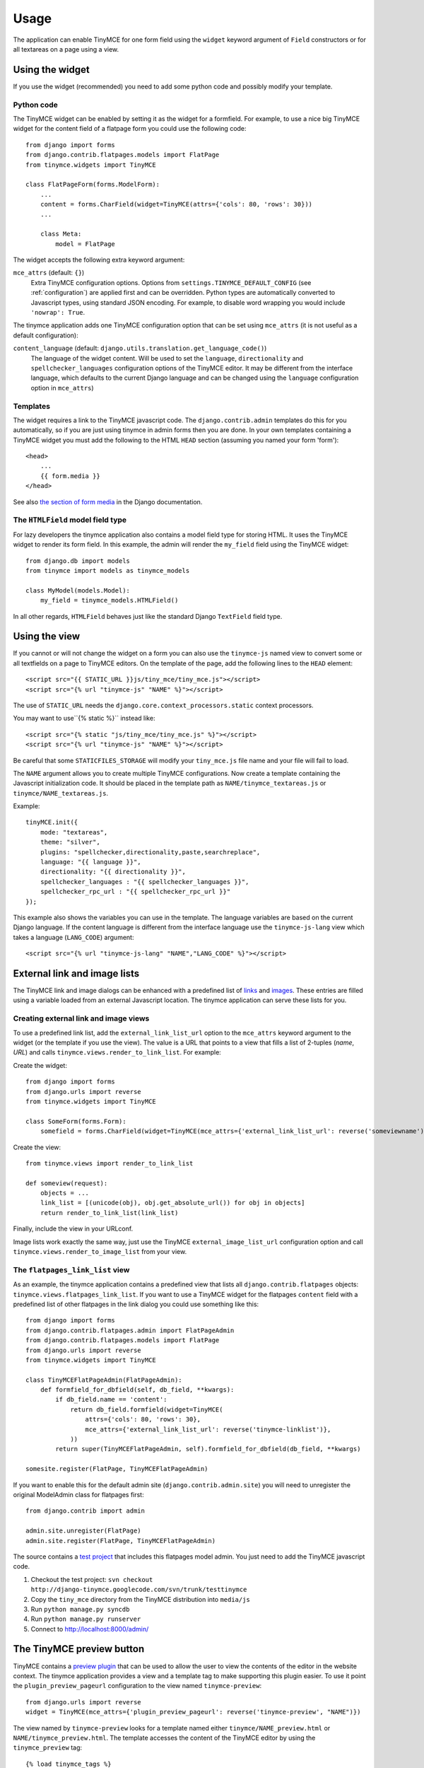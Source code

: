 =====
Usage
=====

The application can enable TinyMCE for one form field using the ``widget``
keyword argument of ``Field`` constructors or for all textareas on a page using
a view.


.. _widget:

Using the widget
----------------

If you use the widget (recommended) you need to add some python code and
possibly modify your template.

Python code
^^^^^^^^^^^

The TinyMCE widget can be enabled by setting it as the widget for a formfield.
For example, to use a nice big TinyMCE widget for the content field of a
flatpage form you could use the following code::

  from django import forms
  from django.contrib.flatpages.models import FlatPage
  from tinymce.widgets import TinyMCE

  class FlatPageForm(forms.ModelForm):
      ...
      content = forms.CharField(widget=TinyMCE(attrs={'cols': 80, 'rows': 30}))
      ...

      class Meta:
          model = FlatPage

The widget accepts the following extra keyword argument:

``mce_attrs`` (default: ``{}``)
  Extra TinyMCE configuration options. Options from
  ``settings.TINYMCE_DEFAULT_CONFIG`` (see :ref:`configuration`) are applied
  first and can be overridden.
  Python types are automatically converted to Javascript types, using standard
  JSON encoding. For example, to disable word wrapping you would include
  ``'nowrap': True``.

The tinymce application adds one TinyMCE configuration option that can be set
using ``mce_attrs`` (it is not useful as a default configuration):

``content_language`` (default: ``django.utils.translation.get_language_code()``)
  The language of the widget content. Will be used to set the ``language``,
  ``directionality`` and ``spellchecker_languages`` configuration options of
  the TinyMCE editor. It may be different from the interface language, which
  defaults to the current Django language and can be changed using the
  ``language`` configuration option in ``mce_attrs``)

Templates
^^^^^^^^^

The widget requires a link to the TinyMCE javascript code. The
``django.contrib.admin`` templates do this for you automatically, so if you are
just using tinymce in admin forms then you are done. In your own templates
containing a TinyMCE widget you must add the following to the HTML ``HEAD``
section (assuming you named your form 'form')::

  <head>
      ...
      {{ form.media }}
  </head>

See also `the section of form media`_ in the Django documentation.

.. _`the section of form media`: http://www.djangoproject.com/documentation/forms/#media-on-forms

The ``HTMLField`` model field type
^^^^^^^^^^^^^^^^^^^^^^^^^^^^^^^^^^

For lazy developers the tinymce application also contains a model field type
for storing HTML. It uses the TinyMCE widget to render its form field. In this
example, the admin will render the ``my_field`` field using the TinyMCE
widget::

  from django.db import models
  from tinymce import models as tinymce_models

  class MyModel(models.Model):
      my_field = tinymce_models.HTMLField()

In all other regards, ``HTMLField`` behaves just like the standard Django
``TextField`` field type.

Using the view
--------------

If you cannot or will not change the widget on a form you can also use the
``tinymce-js`` named view to convert some or all textfields on a page to
TinyMCE editors. On the template of the page, add the following lines to the
``HEAD`` element::

  <script src="{{ STATIC_URL }}js/tiny_mce/tiny_mce.js"></script>
  <script src="{% url "tinymce-js" "NAME" %}"></script>

The use of ``STATIC_URL`` needs the
``django.core.context_processors.static`` context processors.

You may want to use``{% static %}`` instead like::

  <script src="{% static "js/tiny_mce/tiny_mce.js" %}"></script>
  <script src="{% url "tinymce-js" "NAME" %}"></script>

Be careful that some ``STATICFILES_STORAGE`` will modify your
``tiny_mce.js`` file name and your file will fail to load.

The ``NAME`` argument allows you to create multiple TinyMCE configurations. Now
create a template containing the Javascript initialization code. It should be
placed in the template path as ``NAME/tinymce_textareas.js`` or
``tinymce/NAME_textareas.js``.

Example::

  tinyMCE.init({
      mode: "textareas",
      theme: "silver",
      plugins: "spellchecker,directionality,paste,searchreplace",
      language: "{{ language }}",
      directionality: "{{ directionality }}",
      spellchecker_languages : "{{ spellchecker_languages }}",
      spellchecker_rpc_url : "{{ spellchecker_rpc_url }}"
  });

This example also shows the variables you can use in the template. The language
variables are based on the current Django language. If the content language is
different from the interface language use the ``tinymce-js-lang`` view which
takes a language (``LANG_CODE``) argument::

  <script src="{% url "tinymce-js-lang" "NAME","LANG_CODE" %}"></script>


External link and image lists
-----------------------------

The TinyMCE link and image dialogs can be enhanced with a predefined list of
links_ and images_. These entries are filled using a variable loaded from an
external Javascript location. The tinymce application can serve these lists for
you.

.. _links: http://www.tinymce.com/wiki.php/Configuration:link_list
.. _images: http://www.tinymce.com/wiki.php/Configuration:image_list

Creating external link and image views
^^^^^^^^^^^^^^^^^^^^^^^^^^^^^^^^^^^^^^

To use a predefined link list, add the ``external_link_list_url`` option to the
``mce_attrs`` keyword argument to the widget (or the template if you use the
view). The value is a URL that points to a view that fills a list of 2-tuples
(*name*, *URL*) and calls ``tinymce.views.render_to_link_list``. For example:

Create the widget::

  from django import forms
  from django.urls import reverse
  from tinymce.widgets import TinyMCE

  class SomeForm(forms.Form):
      somefield = forms.CharField(widget=TinyMCE(mce_attrs={'external_link_list_url': reverse('someviewname')})

Create the view::

  from tinymce.views import render_to_link_list

  def someview(request):
      objects = ...
      link_list = [(unicode(obj), obj.get_absolute_url()) for obj in objects]
      return render_to_link_list(link_list)

Finally, include the view in your URLconf.

Image lists work exactly the same way, just use the TinyMCE
``external_image_list_url`` configuration option and call
``tinymce.views.render_to_image_list`` from your view.

The ``flatpages_link_list`` view
^^^^^^^^^^^^^^^^^^^^^^^^^^^^^^^^

As an example, the tinymce application contains a predefined view that lists
all ``django.contrib.flatpages`` objects:
``tinymce.views.flatpages_link_list``. If you want to use a TinyMCE widget for
the flatpages ``content`` field with a predefined list of other flatpages in
the link dialog you could use something like this::

  from django import forms
  from django.contrib.flatpages.admin import FlatPageAdmin
  from django.contrib.flatpages.models import FlatPage
  from django.urls import reverse
  from tinymce.widgets import TinyMCE

  class TinyMCEFlatPageAdmin(FlatPageAdmin):
      def formfield_for_dbfield(self, db_field, **kwargs):
          if db_field.name == 'content':
              return db_field.formfield(widget=TinyMCE(
                  attrs={'cols': 80, 'rows': 30},
                  mce_attrs={'external_link_list_url': reverse('tinymce-linklist')},
              ))
          return super(TinyMCEFlatPageAdmin, self).formfield_for_dbfield(db_field, **kwargs)

  somesite.register(FlatPage, TinyMCEFlatPageAdmin)

If you want to enable this for the default admin site
(``django.contrib.admin.site``) you will need to unregister the original
ModelAdmin class for flatpages first::

  from django.contrib import admin

  admin.site.unregister(FlatPage)
  admin.site.register(FlatPage, TinyMCEFlatPageAdmin)

The source contains a `test project`_ that includes this flatpages model admin.
You just need to add the TinyMCE javascript code.

#. Checkout the test project:
   ``svn checkout http://django-tinymce.googlecode.com/svn/trunk/testtinymce``
#. Copy the ``tiny_mce`` directory from the TinyMCE distribution into
   ``media/js``
#. Run ``python manage.py syncdb``
#. Run ``python manage.py runserver``
#. Connect to `http://localhost:8000/admin/`_

.. _`test project`: http://code.google.com/p/django-tinymce/source/browse/trunk/testproject/
.. _`http://localhost:8000/admin/`: http://localhost:8000/admin/


The TinyMCE preview button
--------------------------

TinyMCE contains a `preview plugin`_ that can be used to allow the user to view
the contents of the editor in the website context. The tinymce application
provides a view and a template tag to make supporting this plugin easier. To
use it point the ``plugin_preview_pageurl`` configuration to the view named
``tinymce-preview``::

  from django.urls import reverse
  widget = TinyMCE(mce_attrs={'plugin_preview_pageurl': reverse('tinymce-preview', "NAME")})

The view named by ``tinymce-preview`` looks for a template named either
``tinymce/NAME_preview.html`` or ``NAME/tinymce_preview.html``. The template
accesses the content of the TinyMCE editor by using the ``tinymce_preview``
tag::

  {% load tinymce_tags %}
  <html>
  <head>
  ...
  {% tinymce_preview "preview-content" %}
  </head>
  <body>
  ...
  <div id="preview-content"></div>
  ...

With this template code the text inside the HTML element with id
``preview-content`` will be replaced by the content of the TinyMCE editor.

.. _`preview plugin`: http://wiki.moxiecode.com/index.php/TinyMCE:Plugins/preview
